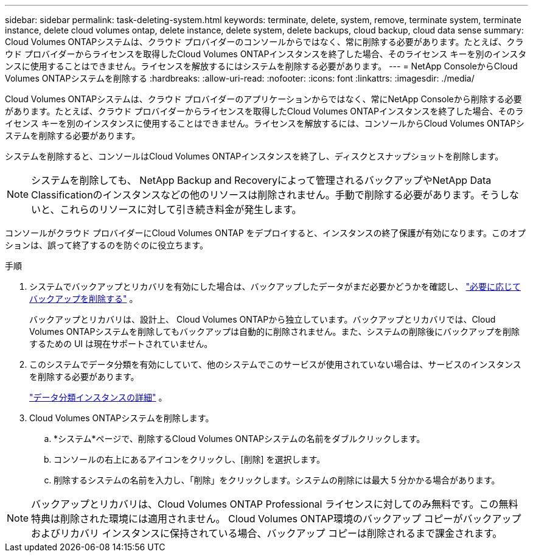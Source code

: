 ---
sidebar: sidebar 
permalink: task-deleting-system.html 
keywords: terminate, delete, system, remove, terminate system, terminate instance, delete cloud volumes ontap, delete instance, delete system, delete backups, cloud backup, cloud data sense 
summary: Cloud Volumes ONTAPシステムは、クラウド プロバイダーのコンソールからではなく、常に削除する必要があります。たとえば、クラウド プロバイダーからライセンスを取得したCloud Volumes ONTAPインスタンスを終了した場合、そのライセンス キーを別のインスタンスに使用することはできません。ライセンスを解放するにはシステムを削除する必要があります。 
---
= NetApp ConsoleからCloud Volumes ONTAPシステムを削除する
:hardbreaks:
:allow-uri-read: 
:nofooter: 
:icons: font
:linkattrs: 
:imagesdir: ./media/


[role="lead"]
Cloud Volumes ONTAPシステムは、クラウド プロバイダーのアプリケーションからではなく、常にNetApp Consoleから削除する必要があります。たとえば、クラウド プロバイダーからライセンスを取得したCloud Volumes ONTAPインスタンスを終了した場合、そのライセンス キーを別のインスタンスに使用することはできません。ライセンスを解放するには、コンソールからCloud Volumes ONTAPシステムを削除する必要があります。

システムを削除すると、コンソールはCloud Volumes ONTAPインスタンスを終了し、ディスクとスナップショットを削除します。


NOTE: システムを削除しても、 NetApp Backup and Recoveryによって管理されるバックアップやNetApp Data Classificationのインスタンスなどの他のリソースは削除されません。手動で削除する必要があります。そうしないと、これらのリソースに対して引き続き料金が発生します。

コンソールがクラウド プロバイダーにCloud Volumes ONTAP をデプロイすると、インスタンスの終了保護が有効になります。このオプションは、誤って終了するのを防ぐのに役立ちます。

.手順
. システムでバックアップとリカバリを有効にした場合は、バックアップしたデータがまだ必要かどうかを確認し、 https://docs.netapp.com/us-en/bluexp-backup-recovery/task-manage-backups-ontap.html#deleting-backups["必要に応じてバックアップを削除する"^] 。
+
バックアップとリカバリは、設計上、 Cloud Volumes ONTAPから独立しています。バックアップとリカバリでは、Cloud Volumes ONTAPシステムを削除してもバックアップは自動的に削除されません。また、システムの削除後にバックアップを削除するための UI は現在サポートされていません。

. このシステムでデータ分類を有効にしていて、他のシステムでこのサービスが使用されていない場合は、サービスのインスタンスを削除する必要があります。
+
https://docs.netapp.com/us-en/bluexp-classification/concept-cloud-compliance.html#the-cloud-data-sense-instance["データ分類インスタンスの詳細"^] 。

. Cloud Volumes ONTAPシステムを削除します。
+
.. *システム*ページで、削除するCloud Volumes ONTAPシステムの名前をダブルクリックします。
.. コンソールの右上にあるimage:icon-action.png[""]アイコンをクリックし、[削除] を選択します。
.. 削除するシステムの名前を入力し、「削除」をクリックします。システムの削除には最大 5 分かかる場合があります。





NOTE: バックアップとリカバリは、Cloud Volumes ONTAP Professional ライセンスに対してのみ無料です。この無料特典は削除された環境には適用されません。  Cloud Volumes ONTAP環境のバックアップ コピーがバックアップおよびリカバリ インスタンスに保持されている場合、バックアップ コピーは削除されるまで課金されます。
